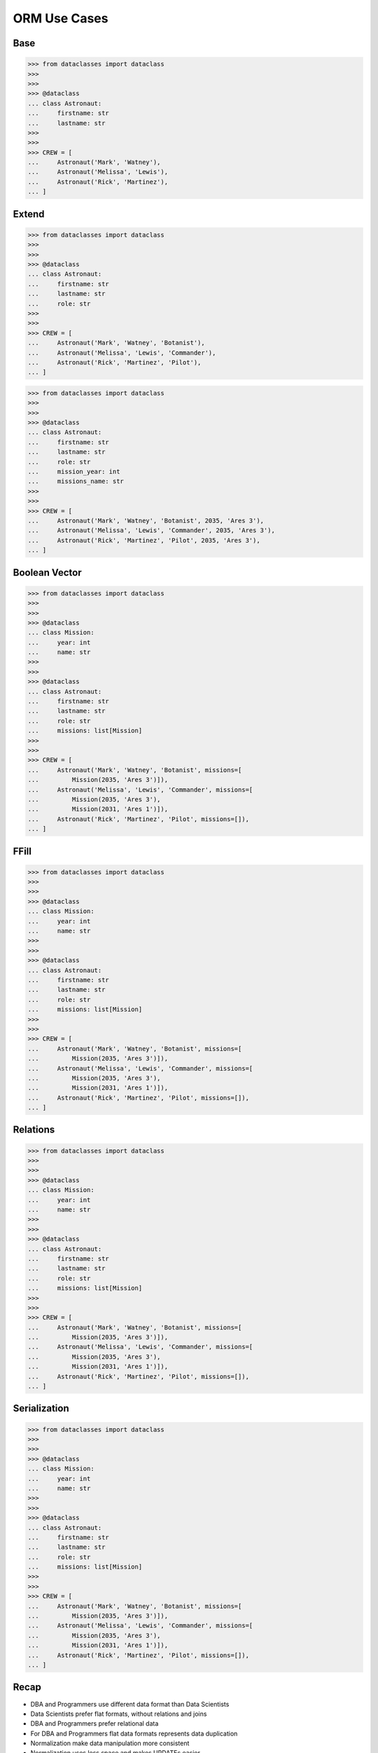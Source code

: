 ORM Use Cases
=============

Base
----
>>> from dataclasses import dataclass
>>>
>>>
>>> @dataclass
... class Astronaut:
...     firstname: str
...     lastname: str
>>>
>>>
>>> CREW = [
...     Astronaut('Mark', 'Watney'),
...     Astronaut('Melissa', 'Lewis'),
...     Astronaut('Rick', 'Martinez'),
... ]

.. figure:: img/oop-relations-base.png


Extend
------
>>> from dataclasses import dataclass
>>>
>>>
>>> @dataclass
... class Astronaut:
...     firstname: str
...     lastname: str
...     role: str
>>>
>>>
>>> CREW = [
...     Astronaut('Mark', 'Watney', 'Botanist'),
...     Astronaut('Melissa', 'Lewis', 'Commander'),
...     Astronaut('Rick', 'Martinez', 'Pilot'),
... ]

.. figure:: img/oop-relations-extend1.png

>>> from dataclasses import dataclass
>>>
>>>
>>> @dataclass
... class Astronaut:
...     firstname: str
...     lastname: str
...     role: str
...     mission_year: int
...     missions_name: str
>>>
>>>
>>> CREW = [
...     Astronaut('Mark', 'Watney', 'Botanist', 2035, 'Ares 3'),
...     Astronaut('Melissa', 'Lewis', 'Commander', 2035, 'Ares 3'),
...     Astronaut('Rick', 'Martinez', 'Pilot', 2035, 'Ares 3'),
... ]

.. figure:: img/oop-relations-extend2.png


Boolean Vector
--------------
>>> from dataclasses import dataclass
>>>
>>>
>>> @dataclass
... class Mission:
...     year: int
...     name: str
>>>
>>>
>>> @dataclass
... class Astronaut:
...     firstname: str
...     lastname: str
...     role: str
...     missions: list[Mission]
>>>
>>>
>>> CREW = [
...     Astronaut('Mark', 'Watney', 'Botanist', missions=[
...         Mission(2035, 'Ares 3')]),
...     Astronaut('Melissa', 'Lewis', 'Commander', missions=[
...         Mission(2035, 'Ares 3'),
...         Mission(2031, 'Ares 1')]),
...     Astronaut('Rick', 'Martinez', 'Pilot', missions=[]),
... ]

.. figure:: img/oop-relations-boolvector.png


FFill
-----
>>> from dataclasses import dataclass
>>>
>>>
>>> @dataclass
... class Mission:
...     year: int
...     name: str
>>>
>>>
>>> @dataclass
... class Astronaut:
...     firstname: str
...     lastname: str
...     role: str
...     missions: list[Mission]
>>>
>>>
>>> CREW = [
...     Astronaut('Mark', 'Watney', 'Botanist', missions=[
...         Mission(2035, 'Ares 3')]),
...     Astronaut('Melissa', 'Lewis', 'Commander', missions=[
...         Mission(2035, 'Ares 3'),
...         Mission(2031, 'Ares 1')]),
...     Astronaut('Rick', 'Martinez', 'Pilot', missions=[]),
... ]


.. figure:: img/oop-relations-ffill-empty.png
.. figure:: img/oop-relations-ffill-dash.png
.. figure:: img/oop-relations-ffill-duplicate.png
.. figure:: img/oop-relations-ffill-uniqid.png



Relations
---------
>>> from dataclasses import dataclass
>>>
>>>
>>> @dataclass
... class Mission:
...     year: int
...     name: str
>>>
>>>
>>> @dataclass
... class Astronaut:
...     firstname: str
...     lastname: str
...     role: str
...     missions: list[Mission]
>>>
>>>
>>> CREW = [
...     Astronaut('Mark', 'Watney', 'Botanist', missions=[
...         Mission(2035, 'Ares 3')]),
...     Astronaut('Melissa', 'Lewis', 'Commander', missions=[
...         Mission(2035, 'Ares 3'),
...         Mission(2031, 'Ares 1')]),
...     Astronaut('Rick', 'Martinez', 'Pilot', missions=[]),
... ]

.. figure:: img/oop-relations-rel-m2o.png
.. figure:: img/oop-relations-rel-m2m.png


Serialization
-------------
>>> from dataclasses import dataclass
>>>
>>>
>>> @dataclass
... class Mission:
...     year: int
...     name: str
>>>
>>>
>>> @dataclass
... class Astronaut:
...     firstname: str
...     lastname: str
...     role: str
...     missions: list[Mission]
>>>
>>>
>>> CREW = [
...     Astronaut('Mark', 'Watney', 'Botanist', missions=[
...         Mission(2035, 'Ares 3')]),
...     Astronaut('Melissa', 'Lewis', 'Commander', missions=[
...         Mission(2035, 'Ares 3'),
...         Mission(2031, 'Ares 1')]),
...     Astronaut('Rick', 'Martinez', 'Pilot', missions=[]),
... ]

.. figure:: img/oop-relations-serialize-cls.png
.. figure:: img/oop-relations-serialize-obj.png
.. figure:: img/oop-relations-serialize-objattr.png
.. figure:: img/oop-relations-serialize-clsattr.png
.. figure:: img/oop-relations-data-01.png


Recap
-----
* DBA and Programmers use different data format than Data Scientists
* Data Scientists prefer flat formats, without relations and joins
* DBA and Programmers prefer relational data
* For DBA and Programmers flat data formats represents data duplication
* Normalization make data manipulation more consistent
* Normalization uses less space and makes UPDATEs easier
* Normalization causes a lot of SELECT and JOINs, which requires computation
* In XXI century storage is cheap, computing power cost money
* Currently SELECTs are far more common than INSERTs and UPDATEs (let say
  80%-15%-5% - just a rough estimate, please don't quote this number)
* Normalization does not work at large (big-data) scale
* Big data requires simplified approach, and typically without any relations
* Data consistency then is achieved by business logic
